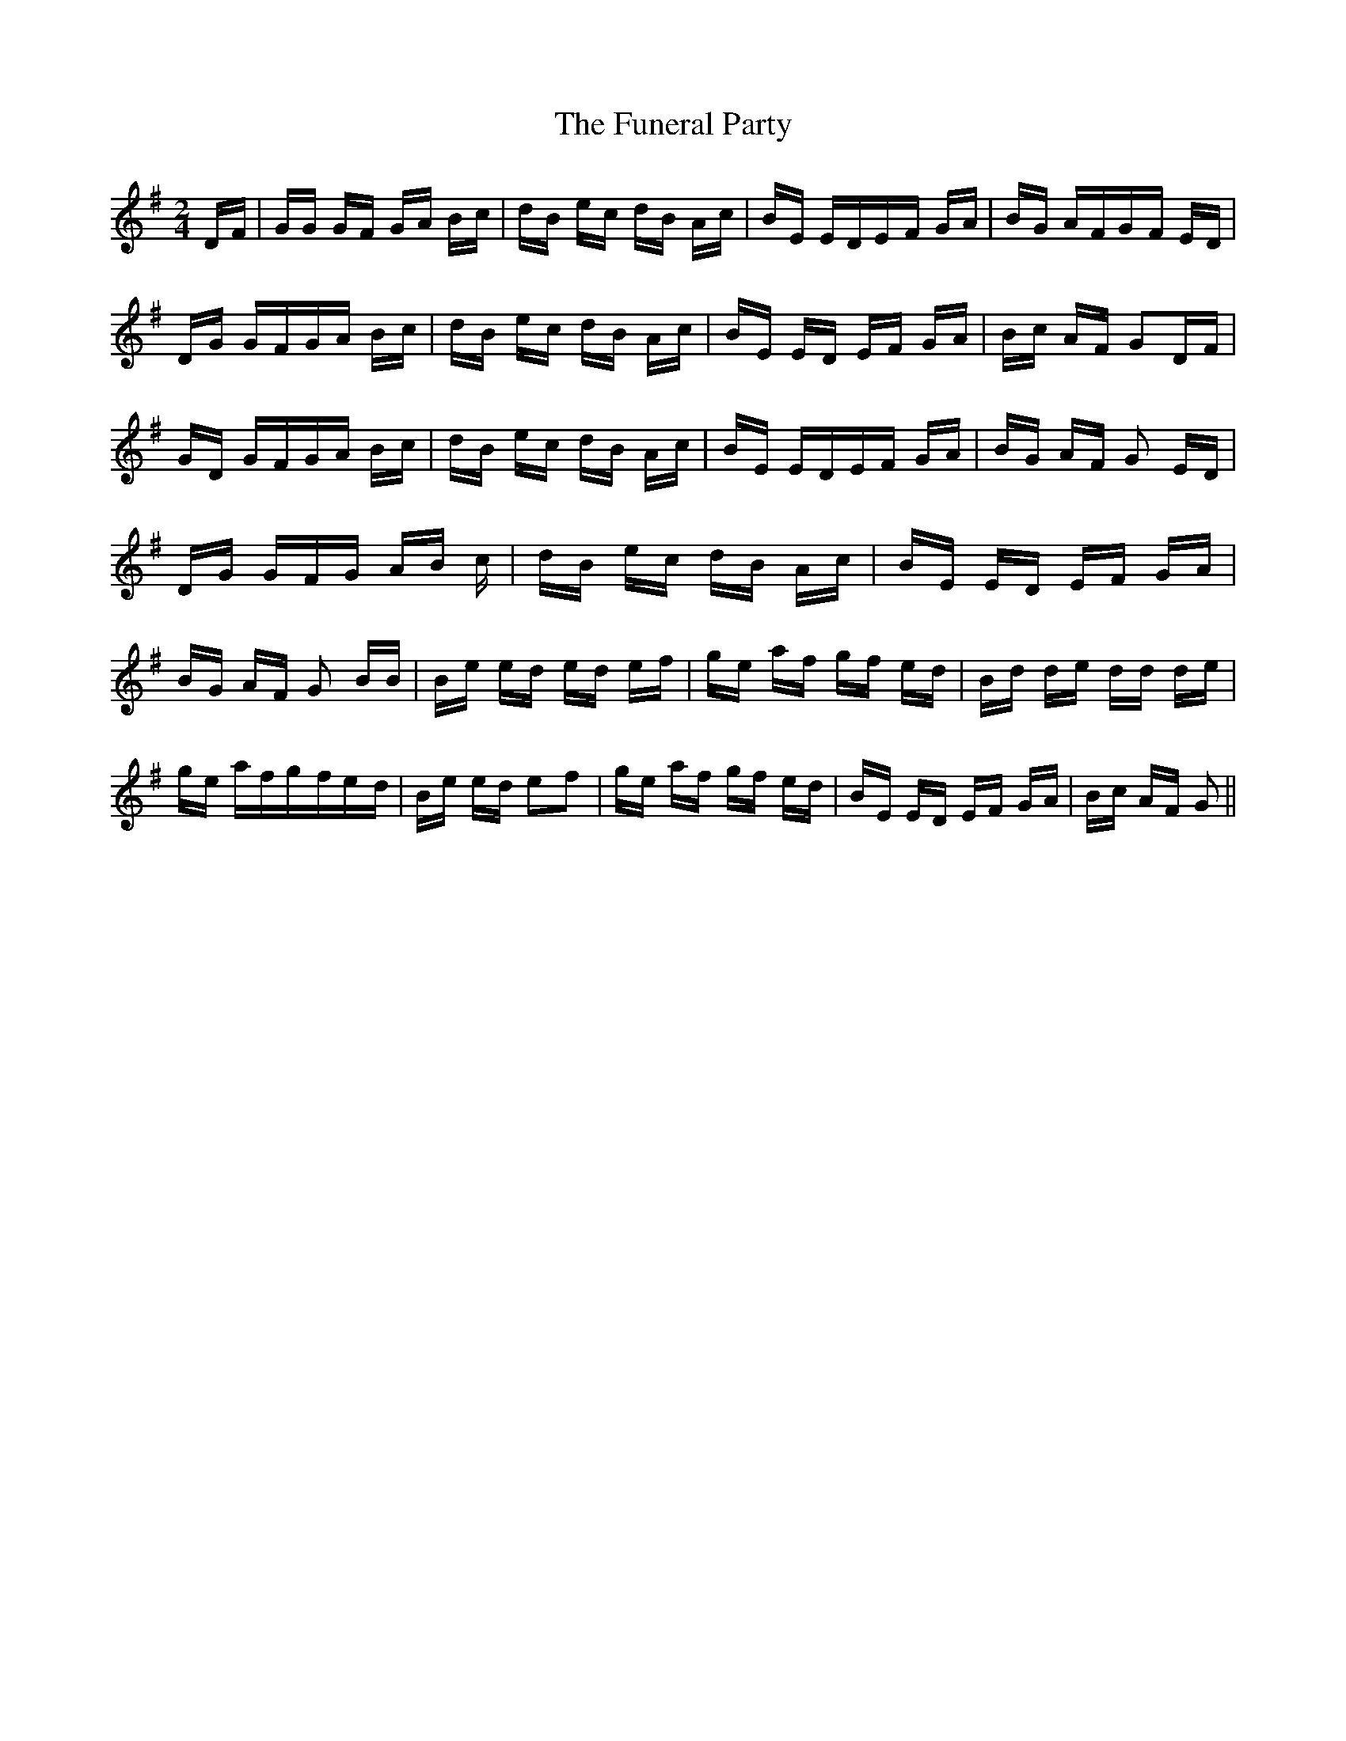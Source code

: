 % Generated more or less automatically by swtoabc by Erich Rickheit KSC
X:1
T:The Funeral Party
M:2/4
L:1/16
K:G
 DF| GG GF GA Bc| dB ec dB Ac| BE EDE-F GA| BG AFG-F ED| DG GFG-A Bc|\
 dB ec dB Ac| BE ED EF GA| Bc AF G2D-F| GD GFG-A Bc| dB ec dB Ac| BE EDE-F GA|\
 BG AF G2 ED|D-G GF-G AB c| dB ec dB Ac| BE ED EF GA| BG AF G2 BB|\
 Be ed ed ef| ge af gf ed| Bd de dd de| ge afg-fe-d| Be ed e2f2| ge af gf ed|\
 BE ED EF GA| Bc AF G2||

